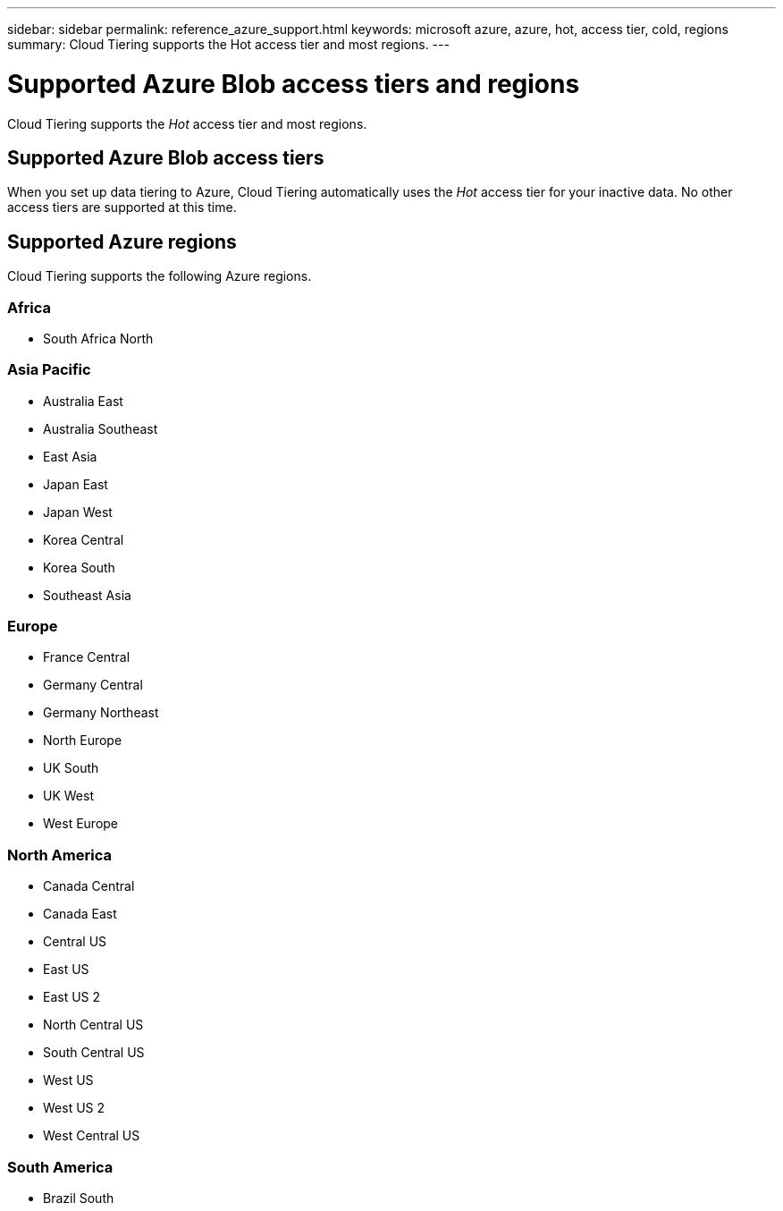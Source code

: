 ---
sidebar: sidebar
permalink: reference_azure_support.html
keywords: microsoft azure, azure, hot, access tier, cold, regions
summary: Cloud Tiering supports the Hot access tier and most regions.
---

= Supported Azure Blob access tiers and regions
:hardbreaks:
:nofooter:
:icons: font
:linkattrs:
:imagesdir: ./media/

[.lead]
Cloud Tiering supports the _Hot_ access tier and most regions.

== Supported Azure Blob access tiers

When you set up data tiering to Azure, Cloud Tiering automatically uses the _Hot_ access tier for your inactive data. No other access tiers are supported at this time.

== Supported Azure regions

Cloud Tiering supports the following Azure regions.

=== Africa

* South Africa North

=== Asia Pacific

* Australia East
* Australia Southeast
* East Asia
* Japan East
* Japan West
* Korea Central
* Korea South
* Southeast Asia

=== Europe

* France Central
* Germany Central
* Germany Northeast
* North Europe
* UK South
* UK West
* West Europe

=== North America

* Canada Central
* Canada East
* Central US
* East US
* East US 2
* North Central US
* South Central US
* West US
* West US 2
* West Central US

=== South America

* Brazil South
